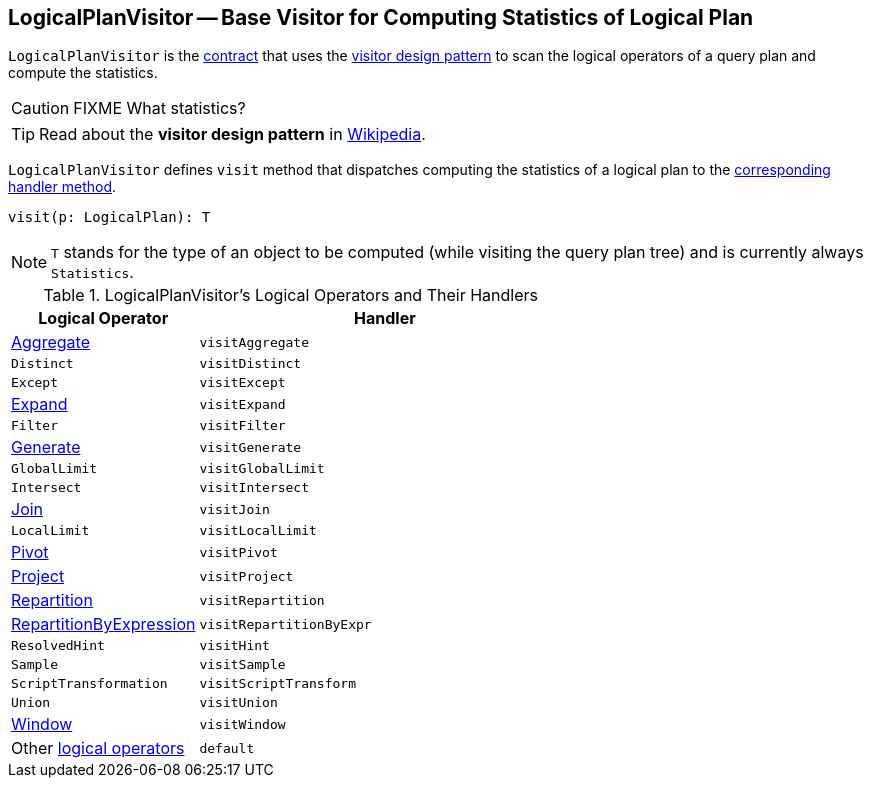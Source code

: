 == [[LogicalPlanVisitor]] LogicalPlanVisitor -- Base Visitor for Computing Statistics of Logical Plan

`LogicalPlanVisitor` is the <<contract, contract>> that uses the <<visit, visitor design pattern>> to scan the logical operators of a query plan and compute the statistics.

CAUTION: FIXME What statistics?

TIP: Read about the *visitor design pattern* in https://en.wikipedia.org/wiki/Visitor_pattern[Wikipedia].

[[visit]]
`LogicalPlanVisitor` defines `visit` method that dispatches computing the statistics of a logical plan to the <<handlers, corresponding handler method>>.

[source, scala]
----
visit(p: LogicalPlan): T
----

NOTE: `T` stands for the type of an object to be computed (while visiting the query plan tree) and is currently always `Statistics`.

[[contract]]
[[handlers]]
.LogicalPlanVisitor's Logical Operators and Their Handlers
[cols="1,2",options="header",width="100%"]
|===
| Logical Operator
| Handler

| [[Aggregate]] link:spark-sql-LogicalPlan-Aggregate.adoc[Aggregate]
| [[visitAggregate]] `visitAggregate`

| [[Distinct]] `Distinct`
| `visitDistinct`

| [[Except]] `Except`
| `visitExcept`

| [[Expand]] link:spark-sql-LogicalPlan-Expand.adoc[Expand]
| `visitExpand`

| [[Filter]] `Filter`
| [[visitFilter]] `visitFilter`

| [[Generate]] link:spark-sql-LogicalPlan-Generate.adoc[Generate]
| `visitGenerate`

| [[GlobalLimit]] `GlobalLimit`
| `visitGlobalLimit`

| [[Intersect]] `Intersect`
| `visitIntersect`

| [[Join]] link:spark-sql-LogicalPlan-Join.adoc[Join]
| [[visitJoin]] `visitJoin`

| [[LocalLimit]] `LocalLimit`
| `visitLocalLimit`

| [[Pivot]] link:spark-sql-LogicalPlan-Pivot.adoc[Pivot]
| `visitPivot`

| [[Project]] link:spark-sql-LogicalPlan-Project.adoc[Project]
| [[visitProject]] `visitProject`

| [[Repartition]] link:spark-sql-LogicalPlan-Repartition-RepartitionByExpression.adoc[Repartition]
| `visitRepartition`

| [[RepartitionByExpression]] link:spark-sql-LogicalPlan-Repartition-RepartitionByExpression.adoc[RepartitionByExpression]
| `visitRepartitionByExpr`

| [[ResolvedHint]] `ResolvedHint`
| `visitHint`

| [[Sample]] `Sample`
| `visitSample`

| [[ScriptTransformation]] `ScriptTransformation`
| `visitScriptTransform`

| [[Union]] `Union`
| `visitUnion`

| [[Window]] link:spark-sql-LogicalPlan-Window.adoc[Window]
| `visitWindow`

| [[LogicalPlan]] Other link:spark-sql-LogicalPlan.adoc[logical operators]
| `default`
|===
